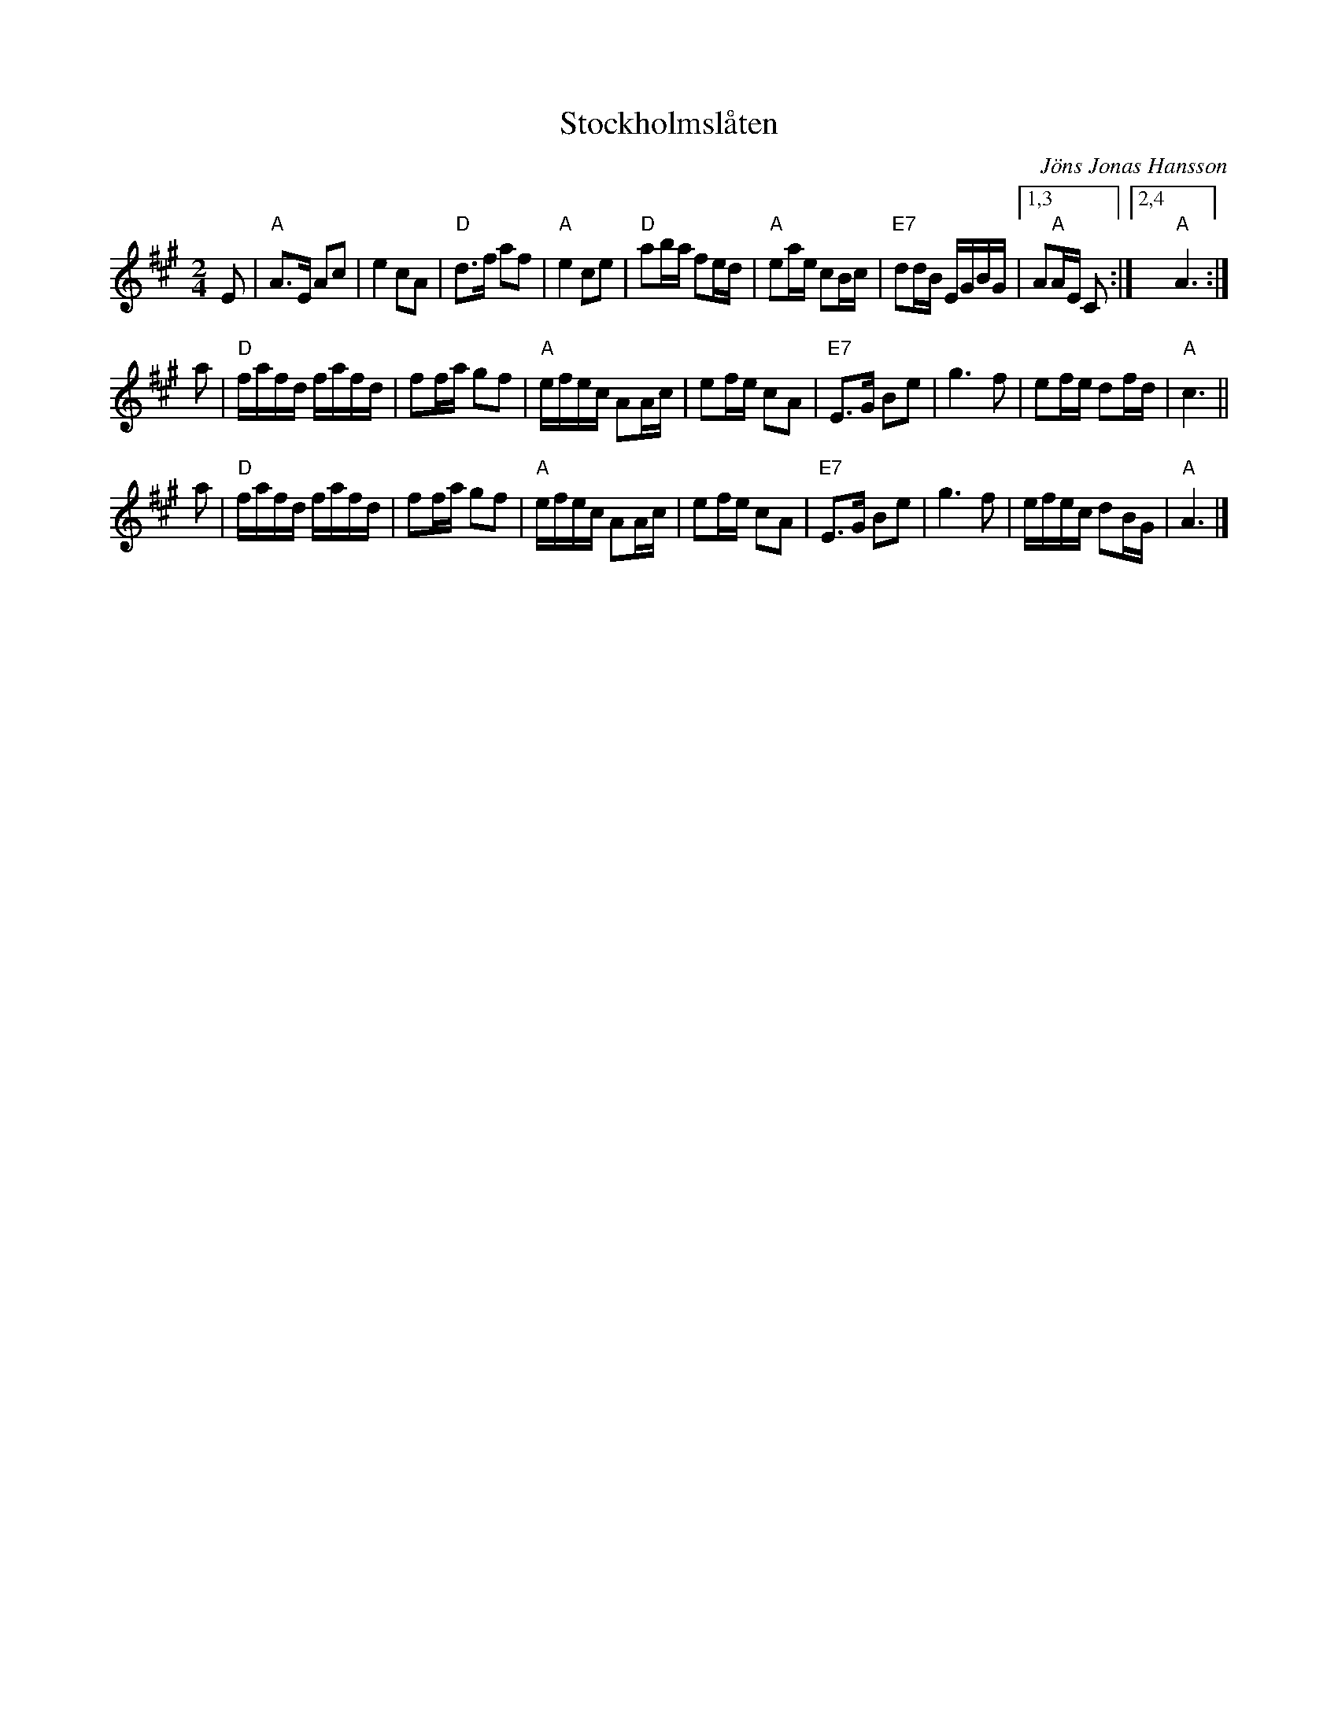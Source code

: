 X: 1
T: Stockholmsl\aaten
C: J\"ons Jonas Hansson
R: g\aangl\aat
Z: John Chambers <jc@trillian.mit.edu>
M: 2/4
L: 1/16
K: A
E2 \
| "A"A3E  A2c2 |    e4   c2A2 |  "D"d3f  a2f2 |    "A"e4 c2e2 \
| "D"a2ba f2ed | "A"e2ae c2Bc | "E7"d2dB EGBG |1,3 A2"A"AE C2 :|2,4 "A"A6 :|
a2 \
|  "D"fafd fafd | f2fa g2f2 | "A"efec A2Ac |    e2fe c2A2 \
| "E7"E3G  B2e2 | g6   f2   |    e2fe d2fd | "A"c6 ||
a2 \
| "D"fafd fafd | f2fa g2f2 | "A"efec A2Ac |    e2fe c2A2 \
| "E7"E3G  B2e2 | g6   f2   |    efec d2BG | "A"A6 |]
